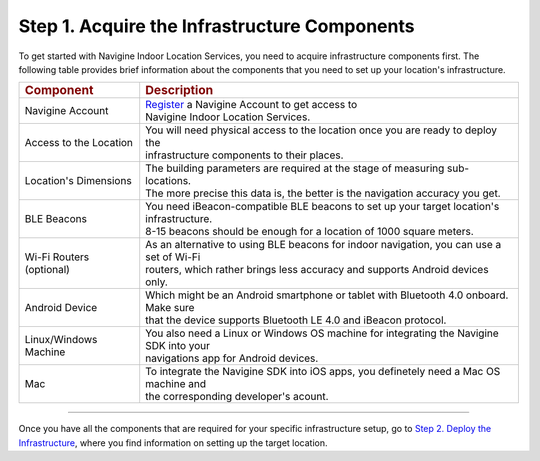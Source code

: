  

Step 1. Acquire the Infrastructure Components
=============================================

To get started with Navigine Indoor Location Services, you need to
acquire infrastructure components first. The following table provides
brief information about the components that you need to set up your
location's infrastructure.

+----------------------------+-------------------------------------------------------------------------------------------+
| .. rubric:: Component      | .. rubric:: Description                                                                   |
+----------------------------+-------------------------------------------------------------------------------------------+
| Navigine Account           | | `Register <http://client.navigine.com/register>`__ a Navigine Account to get access to  |
|                            | | Navigine Indoor Location Services.                                                      |
+----------------------------+-------------------------------------------------------------------------------------------+
| Access to the Location     | | You will need physical access to the location once you are ready to deploy the          | 
|                            | | infrastructure components to their places.                                              |
+----------------------------+-------------------------------------------------------------------------------------------+
| Location's Dimensions      | | The building parameters are required at the stage of measuring sub-locations.           |
|                            | | The more precise this data is, the better is the navigation accuracy you get.           |
+----------------------------+-------------------------------------------------------------------------------------------+
| BLE Beacons                | | You need iBeacon-compatible BLE beacons to set up your target location's infrastructure.|
|                            | | 8-15 beacons should be enough for a location of 1000 square meters.                     |
+----------------------------+-------------------------------------------------------------------------------------------+
| Wi-Fi Routers (optional)   | | As an alternative to using BLE beacons for indoor navigation, you can use a set of Wi-Fi|
|                            | | routers, which rather brings less accuracy and supports Android devices only.           |
+----------------------------+-------------------------------------------------------------------------------------------+
| Android Device             | | Which might be an Android smartphone or tablet with Bluetooth 4.0 onboard. Make sure    |
|                            | | that the device supports Bluetooth LE 4.0 and iBeacon protocol.                         |
+----------------------------+-------------------------------------------------------------------------------------------+
| Linux/Windows Machine      | | You also need a Linux or Windows OS machine for integrating the Navigine SDK into your  |
|                            | | navigations app for Android devices.                                                    |
+----------------------------+-------------------------------------------------------------------------------------------+
| Mac                        | | To integrate the Navigine SDK into iOS apps, you definetely need a Mac OS machine and   |
|                            | | the corresponding developer's acount.                                                   |
+----------------------------+-------------------------------------------------------------------------------------------+

--------------

Once you have all the components that are required for your specific
infrastructure setup, go to `Step 2. Deploy the
Infrastructure <step2.htm>`__, where you find information on setting up
the target location.

 

 
